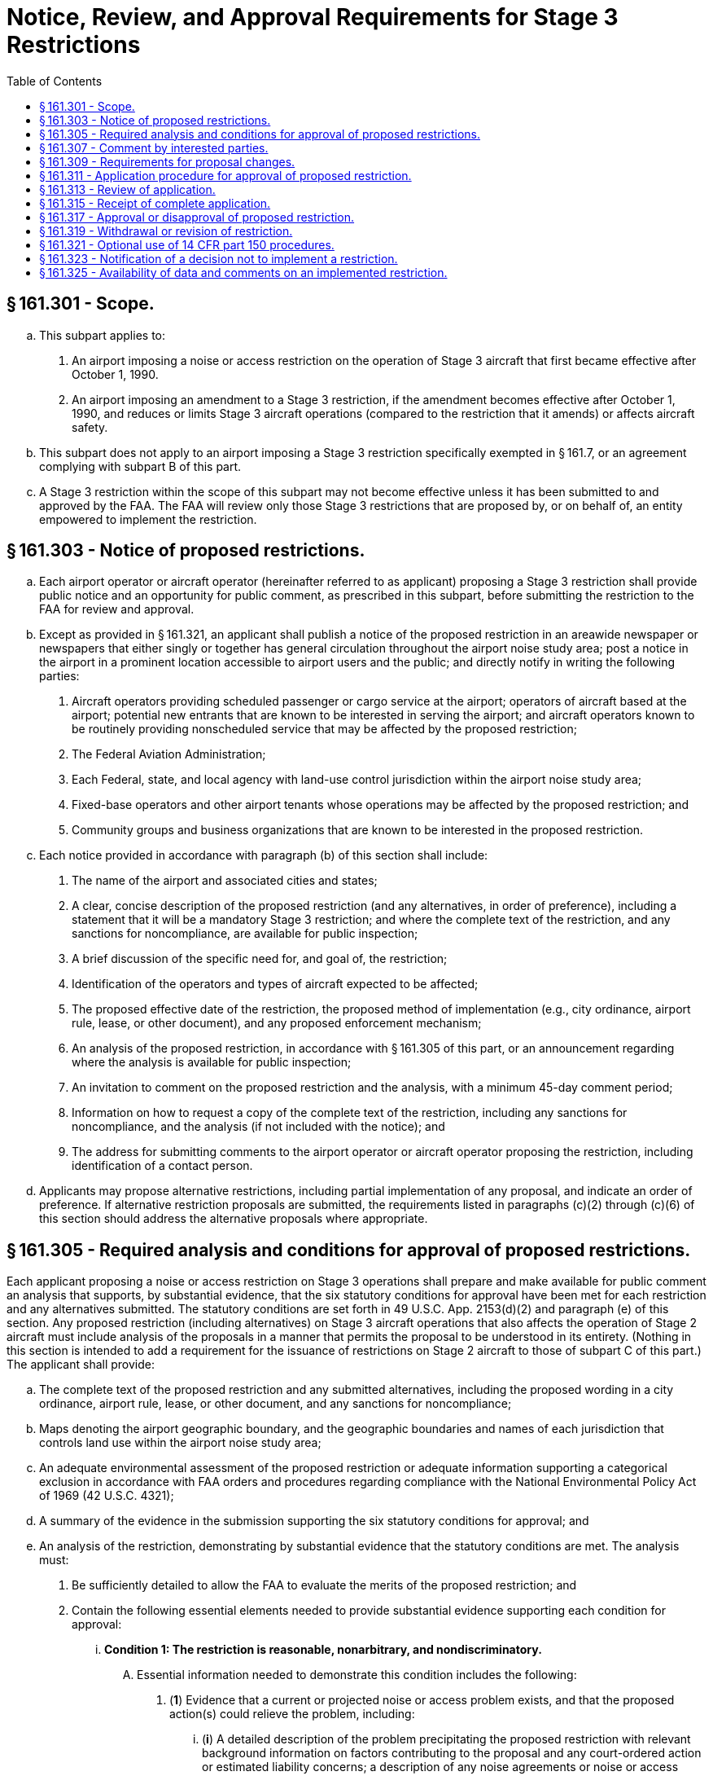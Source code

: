 # Notice, Review, and Approval Requirements for Stage 3 Restrictions
:toc:

## § 161.301 - Scope.

[loweralpha]
. This subpart applies to:
[arabic]
.. An airport imposing a noise or access restriction on the operation of Stage 3 aircraft that first became effective after October 1, 1990.
.. An airport imposing an amendment to a Stage 3 restriction, if the amendment becomes effective after October 1, 1990, and reduces or limits Stage 3 aircraft operations (compared to the restriction that it amends) or affects aircraft safety.
. This subpart does not apply to an airport imposing a Stage 3 restriction specifically exempted in § 161.7, or an agreement complying with subpart B of this part.
. A Stage 3 restriction within the scope of this subpart may not become effective unless it has been submitted to and approved by the FAA. The FAA will review only those Stage 3 restrictions that are proposed by, or on behalf of, an entity empowered to implement the restriction.

## § 161.303 - Notice of proposed restrictions.

[loweralpha]
. Each airport operator or aircraft operator (hereinafter referred to as applicant) proposing a Stage 3 restriction shall provide public notice and an opportunity for public comment, as prescribed in this subpart, before submitting the restriction to the FAA for review and approval.
. Except as provided in § 161.321, an applicant shall publish a notice of the proposed restriction in an areawide newspaper or newspapers that either singly or together has general circulation throughout the airport noise study area; post a notice in the airport in a prominent location accessible to airport users and the public; and directly notify in writing the following parties:
[arabic]
.. Aircraft operators providing scheduled passenger or cargo service at the airport; operators of aircraft based at the airport; potential new entrants that are known to be interested in serving the airport; and aircraft operators known to be routinely providing nonscheduled service that may be affected by the proposed restriction;
.. The Federal Aviation Administration;
.. Each Federal, state, and local agency with land-use control jurisdiction within the airport noise study area;
.. Fixed-base operators and other airport tenants whose operations may be affected by the proposed restriction; and
.. Community groups and business organizations that are known to be interested in the proposed restriction.
. Each notice provided in accordance with paragraph (b) of this section shall include:
[arabic]
.. The name of the airport and associated cities and states;
.. A clear, concise description of the proposed restriction (and any alternatives, in order of preference), including a statement that it will be a mandatory Stage 3 restriction; and where the complete text of the restriction, and any sanctions for noncompliance, are available for public inspection;
.. A brief discussion of the specific need for, and goal of, the restriction;
.. Identification of the operators and types of aircraft expected to be affected;
.. The proposed effective date of the restriction, the proposed method of implementation (e.g., city ordinance, airport rule, lease, or other document), and any proposed enforcement mechanism;
.. An analysis of the proposed restriction, in accordance with § 161.305 of this part, or an announcement regarding where the analysis is available for public inspection;
.. An invitation to comment on the proposed restriction and the analysis, with a minimum 45-day comment period;
.. Information on how to request a copy of the complete text of the restriction, including any sanctions for noncompliance, and the analysis (if not included with the notice); and
.. The address for submitting comments to the airport operator or aircraft operator proposing the restriction, including identification of a contact person.
. Applicants may propose alternative restrictions, including partial implementation of any proposal, and indicate an order of preference. If alternative restriction proposals are submitted, the requirements listed in paragraphs (c)(2) through (c)(6) of this section should address the alternative proposals where appropriate.

## § 161.305 - Required analysis and conditions for approval of proposed restrictions.

Each applicant proposing a noise or access restriction on Stage 3 operations shall prepare and make available for public comment an analysis that supports, by substantial evidence, that the six statutory conditions for approval have been met for each restriction and any alternatives submitted. The statutory conditions are set forth in 49 U.S.C. App. 2153(d)(2) and paragraph (e) of this section. Any proposed restriction (including alternatives) on Stage 3 aircraft operations that also affects the operation of Stage 2 aircraft must include analysis of the proposals in a manner that permits the proposal to be understood in its entirety. (Nothing in this section is intended to add a requirement for the issuance of restrictions on Stage 2 aircraft to those of subpart C of this part.) The applicant shall provide:

[loweralpha]
. The complete text of the proposed restriction and any submitted alternatives, including the proposed wording in a city ordinance, airport rule, lease, or other document, and any sanctions for noncompliance;
. Maps denoting the airport geographic boundary, and the geographic boundaries and names of each jurisdiction that controls land use within the airport noise study area;
. An adequate environmental assessment of the proposed restriction or adequate information supporting a categorical exclusion in accordance with FAA orders and procedures regarding compliance with the National Environmental Policy Act of 1969 (42 U.S.C. 4321);
. A summary of the evidence in the submission supporting the six statutory conditions for approval; and
. An analysis of the restriction, demonstrating by substantial evidence that the statutory conditions are met. The analysis must:
[arabic]
.. Be sufficiently detailed to allow the FAA to evaluate the merits of the proposed restriction; and
.. Contain the following essential elements needed to provide substantial evidence supporting each condition for approval:
[lowerroman]
... *Condition 1: The restriction is reasonable, nonarbitrary, and nondiscriminatory.*
[upperalpha]
.... Essential information needed to demonstrate this condition includes the following:
[arabic]
..... (*1*) Evidence that a current or projected noise or access problem exists, and that the proposed action(s) could relieve the problem, including:
[lowerroman]
...... (*i*) A detailed description of the problem precipitating the proposed restriction with relevant background information on factors contributing to the proposal and any court-ordered action or estimated liability concerns; a description of any noise agreements or noise or access restrictions currently in effect at the airport; and measures taken to achieve land-use compatibility, such as controls or restrictions on land use in the vicinity of the airport and measures carried out in response to 14 CFR part 150; and actions taken to comply with grant assurances requiring that:
[upperalpha]
....... (*A*) Airport development projects be reasonably consistent with plans of public agencies that are authorized to plan for the development of the area around the airport; and
....... (*B*) The sponsor give fair consideration to the interests of communities in or near where the project may be located; take appropriate action, including the adoption of zoning laws, to the extent reasonable, to restrict the use of land near the airport to activities and purposes compatible with normal airport operations; and not cause or permit any change in land use, within its jurisdiction, that will reduce the compatibility (with respect to the airport) of any noise compatibility program measures upon which federal funds have been expended.
...... (*ii*) An analysis of the estimated noise impact of aircraft operations with and without the proposed restriction for the year the restriction is expected to be implemented, for a forecast timeframe after implementation, and for any other years critical to understanding the noise impact of the proposed restriction. The analysis of noise impact with and without the proposed restriction including:
[upperalpha]
....... (*A*) Maps of the airport noise study area overlaid with noise contours as specified in §§ 161.9 and 161.11 of this part;
....... (*B*) The number of people and the noncompatible land uses within the airport noise study area with and without the proposed restriction for each year the noise restriction is analyzed;
....... (*C*) Technical data supporting the noise impact analysis, including the classes of aircraft, fleet mix, runway use percentage, and day/night breakout of operations; and
....... (*D*) Data on current and projected airport activity that would exist in the absence of the proposed restriction.
..... (*2*) Evidence that other available remedies are infeasible or would be less cost-effective, including descriptions of any alternative aircraft restrictions that have been considered and rejected, and the reasons for the rejection; and of any land use or other nonaircraft controls or restrictions that have been considered and rejected, including those proposed under 14 CFR part 150 and not implemented, and the reasons for the rejection or failure to implement.
..... (*3*) Evidence that the noise or access standards are the same for all aviation user classes or that the differences are justified, such as:
[lowerroman]
...... (*i*) A description of the relationship of the effect of the proposed restriction on airport users (by aviation user class); and
...... (*ii*) The noise attributable to these users in the absence of the proposed restriction.
              
.... At the applicant's discretion, information may also be submitted as follows:
[arabic]
..... (*1*) Evidence not submitted under paragraph (e)(2)(ii)(A) of this section (Condition 2) that there is a reasonable chance that expected benefits will equal or exceed expected cost; for example, comparative economic analyses of the costs and benefits of the proposed restriction and aircraft and nonaircraft alternative measures. For detailed elements of analysis, see paragraph (e)(2)(ii)(A) of this section.
..... (*2*) Evidence not submitted under paragraph (e)(2)(ii)(A) of this section that the level of any noise-based fees that may be imposed reflects the cost of mitigating noise impacts produced by the aircraft, or that the fees are reasonably related to the intended level of noise impact mitigation.
... *Condition 2: The restriction does not create an undue burden on interstate or foreign commerce.*
[upperalpha]
.... Essential information needed to demonstrate this statutory condition includes:
[arabic]
..... (*1*) Evidence, based on a cost-benefit analysis, that the estimated potential benefits of the restriction have a reasonable chance to exceed the estimated potential cost of the adverse effects on interstate and foreign commerce. In preparing the economic analysis required by this section, the applicant shall use currently accepted economic methodology, specify the methods used and assumptions underlying the analysis, and consider:
[lowerroman]
...... (*i*) The effect of the proposed restriction on operations of aircraft by aviation user class (and for air carriers, the number of operations of aircraft by carrier), and on the volume of passengers and cargo for the year the restriction is expected to be implemented and for the forecast timeframe.
...... (*ii*) The estimated costs of the proposed restriction and alternative nonaircraft restrictions including the following, as appropriate:
[upperalpha]
....... (*A*) Any additional cost of continuing aircraft operations under the restriction, including reasonably available information concerning any net capital costs of acquiring or retrofitting aircraft (net of salvage value and operating efficiencies) by aviation user class; and any incremental recurring costs;
....... (*B*) Costs associated with altered or discontinued aircraft operations, such as reasonably available information concerning loss to carriers of operating profits; decreases in passenger and shipper consumer surplus by aviation user class; loss in profits associated with other airport services or other entities: and/or any significant economic effect on parties other than aviation users.
....... (*C*) Costs associated with implementing nonaircraft restrictions or nonaircraft components of restrictions, such as reasonably available information concerning estimates of capital costs for real property, including redevelopment, soundproofing, noise easements, and purchase of property interests; and estimates of associated incremental recurring costs; or an explanation of the legal or other impediments to implementing such restrictions.
....... (*D*) Estimated benefits of the proposed restriction and alternative restrictions that consider, as appropriate, anticipated increase in real estate values and future construction cost (such as sound insulation) savings; anticipated increase in airport revenues; quantification of the noise benefits, such as number of people removed from noise contours and improved work force and/or educational productivity, if any; valuation of positive safety effects, if any; and/or other qualitative benefits, including improvements in quality of life.
.... At the applicant's discretion, information may also be submitted as follows:
[arabic]
..... (*1*) Evidence that the affected carriers have a reasonable chance to continue service at the airport or at other points in the national airport system.
..... (*2*) Evidence that other air carriers are able to provide adequate service to the airport and other points in the system without diminishing competition.
..... (*3*) Evidence that comparable services or facilities are available at another airport controlled by the airport operator in the market area, including services available at other airports.
              
..... (*4*) Evidence that alternative transportation service can be attained through other means of transportation.
..... (*5*) Information on the absence of adverse evidence or adverse comments with respect to undue burden in the notice process required in § 161.303, or alternatively in § 161.321, of this part as evidence that there is no undue burden.
... *Condition 3: The proposed restriction maintains safe and efficient use of the navigable airspace.* Essential information needed to demonstrate this statutory condition includes evidence that the proposed restriction maintains safe and efficient use of the navigable airspace based upon:
[upperalpha]
.... Identification of airspace and obstacles to navigation in the vicinity of the airport; and
.... An analysis of the effects of the proposed restriction with respect to use of airspace in the vicinity of the airport, substantiating that the restriction maintains or enhances safe and efficient use of the navigable airspace. The analysis shall include a description of the methods and data used.
... *Condition 4: The proposed restriction does not conflict with any existing Federal statute or regulation.* Essential information needed to demonstrate this condition includes evidence demonstrating that no conflict is presented between the proposed restriction and any existing Federal statute or regulation, including those governing:
[upperalpha]
.... Exclusive rights;
.... Control of aircraft operations; and
.... Existing Federal grant agreements.
... *Condition 5: The applicant has provided adequate opportunity for public comment on the proposed restriction.* Essential information needed to demonstrate this condition includes evidence that there has been adequate opportunity for public comment on the restriction as specified in § 161.303 or § 161.321 of this part.
... *Condition 6: The proposed restriction does not create an undue burden on the national aviation system.* Essential information needed to demonstrate this condition includes evidence that the proposed restriction does not create an undue burden on the national aviation system such as:
[upperalpha]
.... An analysis demonstrating that the proposed restriction does not have a substantial adverse effect on existing or planned airport system capacity, on observed or forecast airport system congestion and aircraft delay, and on airspace system capacity or workload;
.... An analysis demonstrating that nonaircraft alternative measures to achieve the same goals as the proposed subject restrictions are inappropriate;
.... The absence of comments with respect to imposition of an undue burden on the national aviation system in response to the notice required in § 161.303 or § 161.321.

## § 161.307 - Comment by interested parties.

[loweralpha]
. Each applicant proposing a restriction shall establish a public docket or similar method for receiving and considering comments, and shall make comments available for inspection by interested parties upon request. Comments must be retained as long as the restriction is in effect.
. Each applicant shall submit to the FAA a summary of any comments received. Upon request by the FAA, the applicant shall submit copies of the comments.

## § 161.309 - Requirements for proposal changes.

[loweralpha]
. Each applicant shall promptly advise interested parties of any changes to a proposed restriction or alternative restriction that are not encompassed in the proposals submitted, including changes that affect noncompatible land uses or that take place before the effective date of the restriction, and make available these changes to the proposed restriction and its analysis. For the purpose of this paragraph, interested parties include those who received direct notice under § 161.303(b) of this part, or those who were required to be consulted in accordance with the procedures in § 161.321 of this part, and those who commented on the proposed restriction.
. If there are substantial changes to a proposed restriction or the analysis made available prior to the effective date of the restriction, the applicant proposing the restriction shall initiate new notice in accordance with the procedures in § 161.303 or, alternatively, the procedures in § 161.321. These requirements apply to substantial changes that are not encompassed in submitted alternative restriction proposals and their analyses. A substantial change to a restriction includes, but is not limited to, any proposal that would increase the burden on any aviation user class.
. In addition to the information in § 161.303(c), a new notice must indicate that the applicant is revising a previous notice, provide the reason for making the revision, and provide a new effective date (if any) for the restriction.
. If substantial changes requiring a new notice are made during the FAA's 180-day review of the proposed restriction, the applicant submitting the proposed restriction shall notify the FAA in writing that it is withdrawing its proposal from the review process until it has completed additional analysis, public review, and documentation of the public review. Resubmission to the FAA will restart the 180-day review.

## § 161.311 - Application procedure for approval of proposed restriction.

Each applicant proposing a Stage 3 restriction shall submit to the FAA the following information for each restriction and alternative restriction submitted, with a request that the FAA review and approve the proposed Stage 3 noise or access restriction:

[loweralpha]
. A summary of evidence of the fulfillment of conditions for approval, as specified in § 161.305;
. An analysis as specified in § 161.305, as appropriate to the proposed restriction;
. A statement that the entity submitting the proposal is the party empowered to implement the restriction, or is submitting the proposal on behalf of such party; and
. A statement as to whether the airport requests, in the event of disapproval of the proposed restriction or any alternatives, that the FAA approve any portion of the restriction or any alternative that meets the statutory requirements for approval. An applicant requesting partial approval of any proposal should indicate its priorities as to portions of the proposal to be approved.

## § 161.313 - Review of application.

[loweralpha]
. *Determination of completeness.* The FAA, within 30 days of receipt of an application, will determine whether the application is complete in accordance with § 161.311. Determinations of completeness will be made on all proposed restrictions and alternatives. This completeness determination is not an approval or disapproval of the proposed restriction.
. *Process for complete application.* When the FAA determines that a complete application has been submitted, the following procedures apply:
[arabic]
.. The FAA notifies the applicant that it intends to act on the proposed restriction and publishes notice of the proposed restriction in the *Federal Register* in accordance with § 161.315. The 180-day period for approving or disapproving the proposed restriction will start on the date of original FAA receipt of the application.
.. Following review of the application, public comments, and any other information obtained under § 161.317(b), the FAA will issue a decision approving or disapproving the proposed restriction. This decision is a final decision of the Administrator for purpose of judicial review.
. *Process for incomplete application.* If the FAA determines that an application is not complete with respect to any submitted restriction or alternative restriction, the following procedures apply:
[arabic]
.. The FAA shall notify the applicant in writing, returning the application and setting forth the type of information and analysis needed to complete the application in accordance with § 161.311.
.. Within 30 days after the receipt of this notice, the applicant shall advise the FAA in writing whether or not it intends to resubmit and supplement its application.
.. If the applicant does not respond in 30 days, or advises the FAA that it does not intend to resubmit and/or supplement the application, the application will be denied. This closes the matter without prejudice to later application and does not constitute disapproval of the proposed restriction.
.. If the applicant chooses to resubmit and supplement the application, the following procedures apply:
[lowerroman]
... Upon receipt of the resubmitted application, the FAA determines whether the application, as supplemented, is complete as set forth in paragraph (a) of this section.
... If the application is complete, the procedures set forth in § 161.315 shall be followed. The 180-day review period starts on the date of receipt of the last supplement to the application.
... If the application is still not complete with respect to the proposed restriction or at least one submitted alternative, the FAA so advises the applicant as set forth in paragraph (c)(1) of this section and provides the applicant with an additional opportunity to supplement the application as set forth in paragraph (c)(2) of this section.
... If the environmental documentation (either an environmental assessment or information supporting a categorical exclusion) is incomplete, the FAA will so notify the applicant in writing, returning the application and setting forth the types of information and analysis needed to complete the documentation. The FAA will continue to return an application until adequate environmental documentation is provided. When the application is determined to be complete, including the environmental documentation, the 180-day period for approval or disapproval will begin upon receipt of the last supplement to the application.
... Following review of the application and its supplements, public comments, and any other information obtained under § 161.317(b), the FAA will issue a decision approving or disapproving the application. This decision is a final decision of the Administrator for the purpose of judicial review.
.. The FAA will deny the application and return it to the applicant if:
[lowerroman]
... None of the proposals submitted are found to be complete;
... The application has been returned twice to the applicant for reasons other than completion of the environmental documentation; and
... The applicant declines to complete the application. This closes the matter without prejudice to later application, and does not constitute disapproval of the proposed restriction.

## § 161.315 - Receipt of complete application.

[loweralpha]
. When a complete application has been received, the FAA will notify the applicant by letter that the FAA intends to act on the application.
. The FAA will publish notice of the proposed restriction in the *Federal Register,* inviting interested parties to file comments on the application within 30 days after publication of the *Federal Register* notice.

## § 161.317 - Approval or disapproval of proposed restriction.

[loweralpha]
. Upon determination that an application is complete with respect to at least one of the proposals submitted by the applicant, the FAA will act upon the complete proposals in the application. The FAA will not act on any proposal for which the applicant has declined to submit additional necessary information.
. The FAA will review the applicant's proposals in the preference order specified by the applicant. The FAA may request additional information from aircraft operators, or any other party, and may convene an informal meeting to gather facts relevant to its determination.
. The FAA will evaluate the proposal and issue an order approving or disapproving the proposed restriction and any submitted alternatives, in whole or in part, in the order of preference indicated by the applicant. Once the FAA approves a proposed restriction, the FAA will not consider any proposals of lower applicant-stated preference. Approval or disapproval will be given by the FAA within 180 days after receipt of the application or last supplement thereto under § 161.313. The FAA will publish its decision in the *Federal Register* and notify the applicant in writing.
. The applicant's failure to provide substantial evidence supporting the statutory conditions for approval of a particular proposal is grounds for disapproval of that proposed restriction.
              
. The FAA will approve or disapprove only the Stage 3 aspects of a restriction if the restriction applies to both Stage 2 and Stage 3 aircraft operations.
. An order approving a restriction may be subject to requirements that the applicant:
[arabic]
.. Comply with factual representations and commitments in support of the restriction; and
.. Ensure that any environmental mitigation actions or commitments by any party that are set forth in the environmental documentation provided in support of the restriction are implemented.

## § 161.319 - Withdrawal or revision of restriction.

[loweralpha]
. The applicant may withdraw or revise a proposed restriction at any time prior to FAA approval or disapproval, and must do so if substantial changes are made as described in § 161.309. The applicant shall notify the FAA in writing of a decision to withdraw the proposed restriction for any reason. The FAA will publish a notice in the *Federal Register* that it has terminated its review without prejudice to resubmission. A resubmission will be considered a new application.
. A subsequent amendment to a Stage 3 restriction that was in effect after October 1, 1990, or an amendment to a Stage 3 restriction previously approved by the FAA, is subject to the procedures in this subpart if the amendment will further reduce or limit aircraft operations or affect aircraft safety. The applicant may, at its option, revise or amend a restriction previously disapproved by the FAA and resubmit it for approval. Amendments are subject to the same requirements and procedures as initial submissions.

## § 161.321 - Optional use of 14 CFR part 150 procedures.

[loweralpha]
. An airport operator may use the procedures in part 150 of this chapter, instead of the procedures described in §§ 161.303(b) and 161.309(b) of this part, as a means of providing an adequate public notice and opportunity to comment on proposed Stage 3 restrictions, including submitted alternatives.
. If the airport operator elects to use 14 CFR part 150 procedures to comply with this subpart, the operator shall:
[arabic]
.. Ensure that all parties identified for direct notice under § 161.303(b) are notified that the airport's 14 CFR part 150 program submission will include a proposed Stage 3 restriction under part 161, and that these parties are offered the opportunity to participate as consulted parties during the development of the 14 CFR part 150 program;
.. Include the information required in § 161.303(c) (2) through (5) and § 161.305 in the analysis of the proposed restriction in the 14 CFR part 150 program submission; and
.. Include in its 14 CFR part 150 submission to the FAA evidence of compliance with the notice requirements in paragraph (b)(1) of this section and include the information required for a part 161 application in § 161.311, together with a clear identification that the 14 CFR part 150 submission includes a proposed Stage 3 restriction for FAA review and approval under §§ 161.313, 161.315, and 161.317.
. The FAA will evaluate the proposed part 161 restriction on Stage 3 aircraft operations included in the 14 CFR part 150 submission in accordance with the procedures and standards of this part, and will review the total 14 CFR part 150 submission in accordance with the procedures and standards of 14 CFR part 150.
. An amendment of a restriction, as specified in § 161.319(b) of this part, may also be processed under 14 CFR part 150 procedures.

## § 161.323 - Notification of a decision not to implement a restriction.

If a Stage 3 restriction has been approved by the FAA and the restriction is not subsequently implemented, the applicant shall so advise the interested parties specified in § 161.309(a) of this part.

## § 161.325 - Availability of data and comments on an implemented restriction.

The applicant shall retain all relevant supporting data and all comments relating to an approved restriction for as long as the restriction is in effect and shall make these materials available for inspection upon request by the FAA. This information shall be made available for inspection by any person during the pendency of any petition for reevaluation found justified by the FAA.

